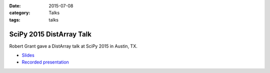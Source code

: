 :date: 2015-07-08
:category: Talks
:tags: talks

SciPy 2015 DistArray Talk
=========================

Robert Grant gave a DistArray talk at SciPy 2015 in Austin, TX.

* `Slides`_
* `Recorded presentation`_

.. _Slides: https://github.com/enthought/distarray/raw/master/docs/talks/2015-07-08-scipy/2015-07-08-scipy.pdf?raw=true
.. _Recorded presentation: https://www.youtube.com/watch?v=Dac1pfEn2rE
